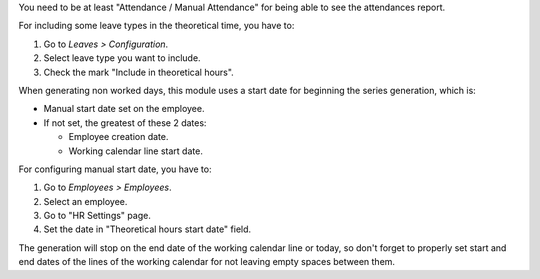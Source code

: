 You need to be at least "Attendance / Manual Attendance" for being able to see
the attendances report.

For including some leave types in the theoretical time, you have to:

#. Go to *Leaves > Configuration*.
#. Select leave type you want to include.
#. Check the mark "Include in theoretical hours".

When generating non worked days, this module uses a start date for beginning
the series generation, which is:

* Manual start date set on the employee.
* If not set, the greatest of these 2 dates:

  * Employee creation date.
  * Working calendar line start date.

For configuring manual start date, you have to:

#. Go to *Employees > Employees*.
#. Select an employee.
#. Go to "HR Settings" page.
#. Set the date in "Theoretical hours start date" field.

The generation will stop on the end date of the working calendar line or today,
so don't forget to properly set start and end dates of the lines of the working
calendar for not leaving empty spaces between them.
